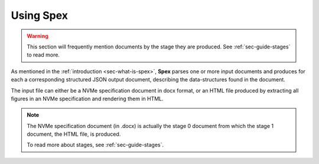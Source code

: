 .. _sec-using-spex:

Using Spex
==========

.. warning::
    This section will frequently mention documents by the stage they are
    produced. See :ref:`sec-guide-stages` to read more.

As mentioned in the :ref:`introduction <sec-what-is-spex>`, **Spex** parses one
or more input documents and produces for each a corresponding structured JSON
output document, describing the data-structures found in the document.

The input file can either be a NVMe specification document in docx format, or
an HTML file produced by extracting all figures in an NVMe specification and
rendering them in HTML.

.. note::
    The NVMe specification document (in .docx) is actually the stage 0
    document from which the stage 1 document, the HTML file, is produced.

    To read more about stages, see :ref:`sec-guide-stages`.

